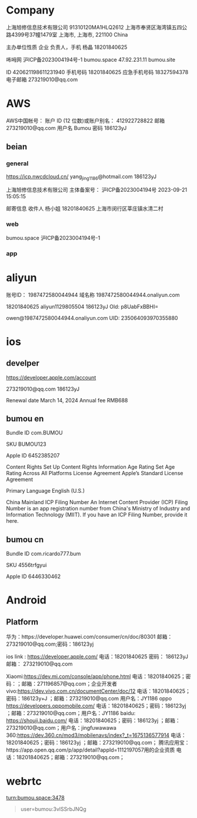
* Company

上海旭修信息技术有限公司
91310120MA1HLQ2612
上海市奉贤区海湾镇五四公路4399号37幢1479室
上海市, 上海市, 221100
China

主办单位性质
企业
负责人，手机
杨晶
18201840625

咘呣网
沪ICP备2023004194号-1	
bumou.space
47.92.231.11
bumou.site

ID
420621198611231940
手机号码
18201840625
应急手机号码
18327594378
电子邮箱
273219010@qq.com

* AWS

AWS中国帐号：
账户 ID (12 位数)或账户别名：
412922728822
邮箱
273219010@qq.com
用户名
Bumou
密码
186123yJ

** beian

*** general

https://icp.nwcdcloud.cn/
yang_jing_1186@hotmail.com
186123yJ

上海旭修信息技术有限公司
主体备案号：
沪ICP备2023004194号
2023-09-21 15:05:15

邮寄信息
收件人
杨小姐
18201840625
上海市闵行区莘庄镇水清二村

*** web

bumou.space
沪ICP备2023004194号-1

*** app

* aliyun

账号ID：
1987472580044944
域名称
1987472580044944.onaliyun.com


18201840625
aliyun1129805504
186123yJ
Old: p8UabFxBBHI=

owen@1987472580044944.onaliyun.com
UID:
235064093970355880

* ios

** develper

https://developer.apple.com/account

273219010@qq.com
186123yJ

Renewal date
March 14, 2024
Annual fee
RMB688

** bumou en

Bundle ID
com.BUMOU

SKU
BUMOU123

Apple ID
6452385207

Content Rights
Set Up Content Rights Information
Age Rating
Set Age Rating Across All Platforms
License Agreement
Apple’s Standard License Agreement

Primary Language
English (U.S.)

China Mainland ICP Filing Number
An Internet Content Provider (ICP) Filing Number is an app registration number from China's Ministry of Industry and Information Technology (MIIT). If you have an ICP Filing Number, provide it here.


** bumou cn

Bundle ID
com.ricardo777.bum

SKU
4556trfgyui

Apple ID
6446330462

* Android

** Platform

华为：https://developer.huawei.com/consumer/cn/doc/80301
邮箱：273219010@qq.com;密码：186123yj

ios link : https://developer.apple.com/
电话：18201840625
密码：
186123yJ
邮箱：
273219010@qq.com

Xiaomi:https://dev.mi.com/console/app/phone.html
电话：18201840625；密码：；邮箱：271196857@qq.com；企业开发者
vivo:https://dev.vivo.com.cn/documentCenter/doc/12
电话：18201840625；密码：186123y+J ；邮箱：273219010@qq.com 用户名：JY1186
oppo https://developers.oppomobile.com/
电话：18201840625；密码：186123yj ；邮箱：273219010@qq.com；用户名：JY1186
baidu: https://shouji.baidu.com/
电话：18201840625；密码：186123yj ；邮箱：273219010@qq.com；用户名：jingfuwawawa
360:https://dev.360.cn/mod3/mobilenavs/index?_t=1675136577914
电话：18201840625；密码：186123yj ；邮箱：273219010@qq.com；
腾讯应用宝：https://app.open.qq.com/p/app/detail?appId=1112197057用的企业资质
电话：18201840625；邮箱：273219010@qq.com；

* webrtc

turn:bumou.space:3478

#+begin_quote
user=bumou:3vlSSrbJNQg
#+end_quote
